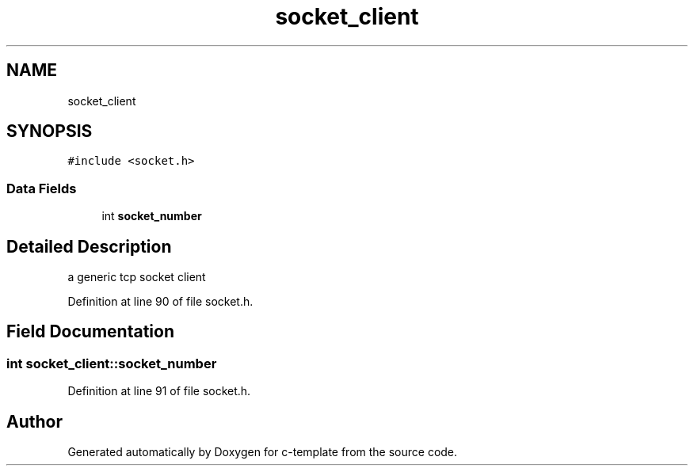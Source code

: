 .TH "socket_client" 3 "Thu Jul 9 2020" "c-template" \" -*- nroff -*-
.ad l
.nh
.SH NAME
socket_client
.SH SYNOPSIS
.br
.PP
.PP
\fC#include <socket\&.h>\fP
.SS "Data Fields"

.in +1c
.ti -1c
.RI "int \fBsocket_number\fP"
.br
.in -1c
.SH "Detailed Description"
.PP 
a generic tcp socket client 
.PP
Definition at line 90 of file socket\&.h\&.
.SH "Field Documentation"
.PP 
.SS "int socket_client::socket_number"

.PP
Definition at line 91 of file socket\&.h\&.

.SH "Author"
.PP 
Generated automatically by Doxygen for c-template from the source code\&.

